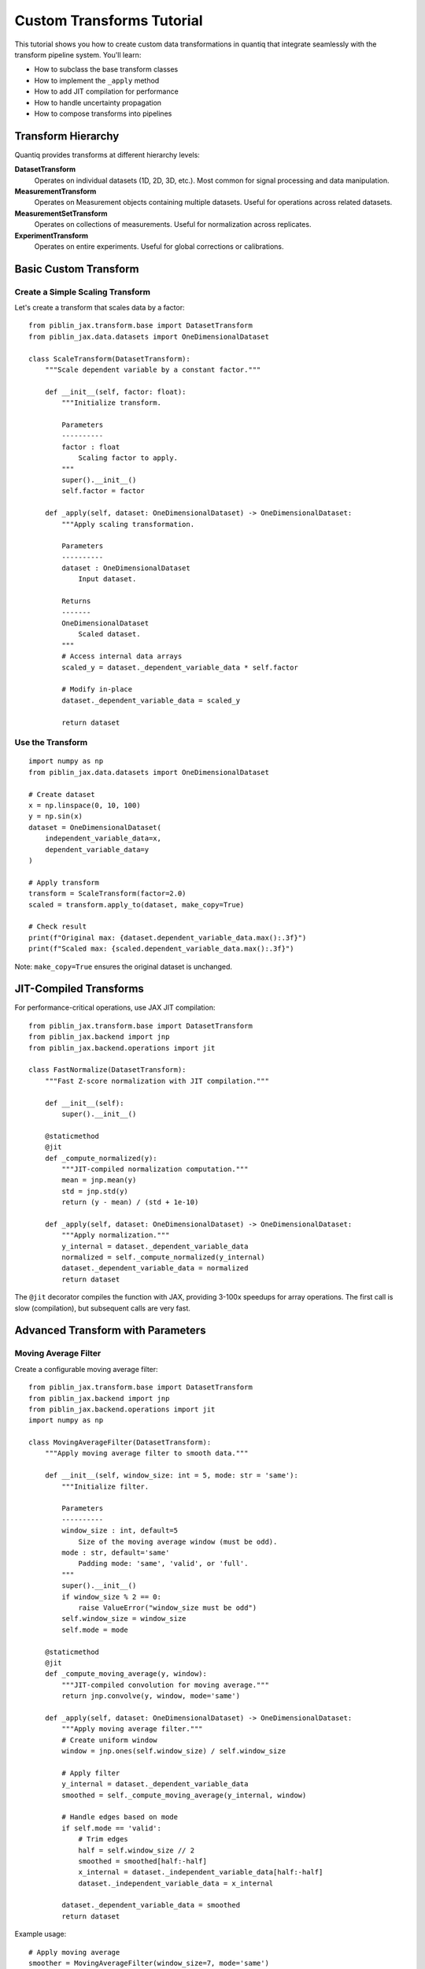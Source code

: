 Custom Transforms Tutorial
===========================

This tutorial shows you how to create custom data transformations in quantiq
that integrate seamlessly with the transform pipeline system. You'll learn:

- How to subclass the base transform classes
- How to implement the ``_apply`` method
- How to add JIT compilation for performance
- How to handle uncertainty propagation
- How to compose transforms into pipelines

Transform Hierarchy
-------------------

Quantiq provides transforms at different hierarchy levels:

**DatasetTransform**
    Operates on individual datasets (1D, 2D, 3D, etc.).
    Most common for signal processing and data manipulation.

**MeasurementTransform**
    Operates on Measurement objects containing multiple datasets.
    Useful for operations across related datasets.

**MeasurementSetTransform**
    Operates on collections of measurements.
    Useful for normalization across replicates.

**ExperimentTransform**
    Operates on entire experiments.
    Useful for global corrections or calibrations.

Basic Custom Transform
----------------------

Create a Simple Scaling Transform
~~~~~~~~~~~~~~~~~~~~~~~~~~~~~~~~~~

Let's create a transform that scales data by a factor::

    from piblin_jax.transform.base import DatasetTransform
    from piblin_jax.data.datasets import OneDimensionalDataset

    class ScaleTransform(DatasetTransform):
        """Scale dependent variable by a constant factor."""

        def __init__(self, factor: float):
            """Initialize transform.

            Parameters
            ----------
            factor : float
                Scaling factor to apply.
            """
            super().__init__()
            self.factor = factor

        def _apply(self, dataset: OneDimensionalDataset) -> OneDimensionalDataset:
            """Apply scaling transformation.

            Parameters
            ----------
            dataset : OneDimensionalDataset
                Input dataset.

            Returns
            -------
            OneDimensionalDataset
                Scaled dataset.
            """
            # Access internal data arrays
            scaled_y = dataset._dependent_variable_data * self.factor

            # Modify in-place
            dataset._dependent_variable_data = scaled_y

            return dataset

Use the Transform
~~~~~~~~~~~~~~~~~

::

    import numpy as np
    from piblin_jax.data.datasets import OneDimensionalDataset

    # Create dataset
    x = np.linspace(0, 10, 100)
    y = np.sin(x)
    dataset = OneDimensionalDataset(
        independent_variable_data=x,
        dependent_variable_data=y
    )

    # Apply transform
    transform = ScaleTransform(factor=2.0)
    scaled = transform.apply_to(dataset, make_copy=True)

    # Check result
    print(f"Original max: {dataset.dependent_variable_data.max():.3f}")
    print(f"Scaled max: {scaled.dependent_variable_data.max():.3f}")

Note: ``make_copy=True`` ensures the original dataset is unchanged.

JIT-Compiled Transforms
-----------------------

For performance-critical operations, use JAX JIT compilation::

    from piblin_jax.transform.base import DatasetTransform
    from piblin_jax.backend import jnp
    from piblin_jax.backend.operations import jit

    class FastNormalize(DatasetTransform):
        """Fast Z-score normalization with JIT compilation."""

        def __init__(self):
            super().__init__()

        @staticmethod
        @jit
        def _compute_normalized(y):
            """JIT-compiled normalization computation."""
            mean = jnp.mean(y)
            std = jnp.std(y)
            return (y - mean) / (std + 1e-10)

        def _apply(self, dataset: OneDimensionalDataset) -> OneDimensionalDataset:
            """Apply normalization."""
            y_internal = dataset._dependent_variable_data
            normalized = self._compute_normalized(y_internal)
            dataset._dependent_variable_data = normalized
            return dataset

The ``@jit`` decorator compiles the function with JAX, providing 3-100x speedups
for array operations. The first call is slow (compilation), but subsequent calls
are very fast.

Advanced Transform with Parameters
-----------------------------------

Moving Average Filter
~~~~~~~~~~~~~~~~~~~~~

Create a configurable moving average filter::

    from piblin_jax.transform.base import DatasetTransform
    from piblin_jax.backend import jnp
    from piblin_jax.backend.operations import jit
    import numpy as np

    class MovingAverageFilter(DatasetTransform):
        """Apply moving average filter to smooth data."""

        def __init__(self, window_size: int = 5, mode: str = 'same'):
            """Initialize filter.

            Parameters
            ----------
            window_size : int, default=5
                Size of the moving average window (must be odd).
            mode : str, default='same'
                Padding mode: 'same', 'valid', or 'full'.
            """
            super().__init__()
            if window_size % 2 == 0:
                raise ValueError("window_size must be odd")
            self.window_size = window_size
            self.mode = mode

        @staticmethod
        @jit
        def _compute_moving_average(y, window):
            """JIT-compiled convolution for moving average."""
            return jnp.convolve(y, window, mode='same')

        def _apply(self, dataset: OneDimensionalDataset) -> OneDimensionalDataset:
            """Apply moving average filter."""
            # Create uniform window
            window = jnp.ones(self.window_size) / self.window_size

            # Apply filter
            y_internal = dataset._dependent_variable_data
            smoothed = self._compute_moving_average(y_internal, window)

            # Handle edges based on mode
            if self.mode == 'valid':
                # Trim edges
                half = self.window_size // 2
                smoothed = smoothed[half:-half]
                x_internal = dataset._independent_variable_data[half:-half]
                dataset._independent_variable_data = x_internal

            dataset._dependent_variable_data = smoothed
            return dataset

Example usage::

    # Apply moving average
    smoother = MovingAverageFilter(window_size=7, mode='same')
    smoothed = smoother.apply_to(dataset, make_copy=True)

    # Plot comparison
    import matplotlib.pyplot as plt
    plt.plot(dataset.independent_variable_data,
             dataset.dependent_variable_data,
             'b-', alpha=0.5, label='Original')
    plt.plot(smoothed.independent_variable_data,
             smoothed.dependent_variable_data,
             'r-', linewidth=2, label='Smoothed')
    plt.legend()
    plt.show()

Transform Pipelines
-------------------

Combine Multiple Transforms
~~~~~~~~~~~~~~~~~~~~~~~~~~~~

Chain transforms together using Pipeline::

    from piblin_jax.transform import Pipeline
    from piblin_jax.transform.dataset import (
        Derivative,
        GaussianSmoothing,
        Normalize
    )

    # Create pipeline
    pipeline = Pipeline([
        GaussianSmoothing(sigma=2.0),    # Step 1: Smooth
        Derivative(order=1),              # Step 2: Differentiate
        Normalize(method='minmax')        # Step 3: Normalize
    ])

    # Apply entire pipeline
    result = pipeline.apply_to(dataset, make_copy=True)

The pipeline applies each transform in sequence, automatically handling
copying and data flow.

Conditional Pipeline
~~~~~~~~~~~~~~~~~~~~

Add logic to pipeline execution::

    class ConditionalPipeline:
        """Pipeline with conditional transform application."""

        def __init__(self, transforms, conditions):
            """Initialize conditional pipeline.

            Parameters
            ----------
            transforms : list
                List of transform objects.
            conditions : list of callable
                List of condition functions (dataset -> bool).
            """
            self.transforms = transforms
            self.conditions = conditions

        def apply_to(self, dataset, make_copy=True):
            """Apply pipeline conditionally."""
            if make_copy:
                from copy import deepcopy
                result = deepcopy(dataset)
            else:
                result = dataset

            for transform, condition in zip(self.transforms, self.conditions):
                if condition(result):
                    result = transform.apply_to(result, make_copy=False)

            return result

Example::

    # Define conditions
    def needs_smoothing(dataset):
        """Check if data is noisy."""
        y = dataset.dependent_variable_data
        noise_level = np.std(np.diff(y))
        return noise_level > 0.1

    def needs_normalization(dataset):
        """Check if data needs normalization."""
        y = dataset.dependent_variable_data
        return y.max() - y.min() > 10

    # Create conditional pipeline
    pipeline = ConditionalPipeline(
        transforms=[
            GaussianSmoothing(sigma=2.0),
            Normalize(method='minmax')
        ],
        conditions=[needs_smoothing, needs_normalization]
    )

    result = pipeline.apply_to(dataset)

Multi-Level Transforms
----------------------

Measurement-Level Transform
~~~~~~~~~~~~~~~~~~~~~~~~~~~~

Operate across multiple datasets in a measurement::

    from piblin_jax.transform.base import MeasurementTransform
    from piblin_jax.data.collections import Measurement

    class CrossDatasetNormalize(MeasurementTransform):
        """Normalize all datasets to same scale."""

        def __init__(self):
            super().__init__()

        def _apply(self, measurement: Measurement) -> Measurement:
            """Normalize all datasets together."""
            # Find global min/max across all datasets
            global_min = float('inf')
            global_max = float('-inf')

            for dataset in measurement.datasets:
                if hasattr(dataset, 'dependent_variable_data'):
                    y = dataset.dependent_variable_data
                    global_min = min(global_min, y.min())
                    global_max = max(global_max, y.max())

            # Normalize each dataset
            for dataset in measurement.datasets:
                if hasattr(dataset, 'dependent_variable_data'):
                    y = dataset._dependent_variable_data
                    normalized = (y - global_min) / (global_max - global_min)
                    dataset._dependent_variable_data = normalized

            return measurement

Uncertainty-Aware Transforms
-----------------------------

Propagate Uncertainty
~~~~~~~~~~~~~~~~~~~~~

Transforms can propagate uncertainty through operations::

    class LogTransform(DatasetTransform):
        """Take logarithm of dependent variable."""

        def __init__(self, base: float = 10.0):
            super().__init__()
            self.base = base

        @staticmethod
        @jit
        def _compute_log(y, base):
            """JIT-compiled logarithm."""
            return jnp.log(y) / jnp.log(base)

        def _apply(self, dataset: OneDimensionalDataset) -> OneDimensionalDataset:
            """Apply logarithm transform."""
            y_internal = dataset._dependent_variable_data
            log_y = self._compute_log(y_internal, self.base)
            dataset._dependent_variable_data = log_y
            return dataset

Apply with uncertainty propagation::

    # Create dataset with uncertainty
    dataset_with_unc = dataset.with_uncertainty(
        model=bayesian_model,
        n_samples=1000,
        keep_samples=True
    )

    # Apply transform with uncertainty propagation
    transform = LogTransform(base=10.0)
    result = transform.apply_to(
        dataset_with_unc,
        propagate_uncertainty=True
    )

    # Uncertainty is now propagated through the log transform
    print(f"Result has uncertainty: {result.has_uncertainty}")

Best Practices
--------------

**Immutability**
    Use ``make_copy=True`` (default) to preserve original data. Only use
    ``make_copy=False`` if memory is critical.

**JIT compilation**
    Add ``@jit`` decorator to computational methods for 3-100x speedups.
    First call is slow (compilation), subsequent calls are fast.

**Type hints**
    Use type hints for dataset parameters to improve code clarity::

        def _apply(self, dataset: OneDimensionalDataset) -> OneDimensionalDataset:
            ...

**Error handling**
    Validate inputs in ``__init__`` and raise clear exceptions::

        if window_size < 1:
            raise ValueError("window_size must be >= 1")

**Documentation**
    Provide clear docstrings with Parameters, Returns, and Examples sections.

**Backend agnostic**
    Use ``jnp`` from ``piblin_jax.backend`` instead of direct NumPy/JAX imports
    to ensure compatibility with both backends.

Real-World Example: Baseline Correction
----------------------------------------

Complete Transform Implementation
~~~~~~~~~~~~~~~~~~~~~~~~~~~~~~~~~~

::

    from piblin_jax.transform.base import DatasetTransform
    from piblin_jax.backend import jnp
    from piblin_jax.backend.operations import jit
    from scipy.signal import savgol_filter
    import numpy as np

    class BaselineCorrection(DatasetTransform):
        """Remove baseline drift using polynomial fitting."""

        def __init__(self, method: str = 'polynomial', degree: int = 2):
            """Initialize baseline correction.

            Parameters
            ----------
            method : str, default='polynomial'
                Method: 'polynomial', 'linear', or 'savgol'.
            degree : int, default=2
                Polynomial degree (for polynomial method).
            """
            super().__init__()
            self.method = method
            self.degree = degree

        def _apply(self, dataset: OneDimensionalDataset) -> OneDimensionalDataset:
            """Apply baseline correction."""
            x = dataset._independent_variable_data
            y = dataset._dependent_variable_data

            if self.method == 'polynomial':
                # Fit polynomial to data
                coeffs = np.polyfit(x, y, self.degree)
                baseline = np.polyval(coeffs, x)

            elif self.method == 'linear':
                # Simple linear baseline
                slope = (y[-1] - y[0]) / (x[-1] - x[0])
                baseline = y[0] + slope * (x - x[0])

            elif self.method == 'savgol':
                # Savitzky-Golay filter baseline
                window = min(51, len(y) // 4 * 2 + 1)  # Ensure odd
                baseline = savgol_filter(y, window, polyorder=2)

            else:
                raise ValueError(f"Unknown method: {self.method}")

            # Subtract baseline
            corrected = jnp.array(y - baseline)
            dataset._dependent_variable_data = corrected

            return dataset

Usage::

    # Apply baseline correction
    corrector = BaselineCorrection(method='polynomial', degree=2)
    corrected = corrector.apply_to(dataset, make_copy=True)

    # Visualize correction
    fig, (ax1, ax2) = plt.subplots(2, 1, figsize=(10, 8))

    ax1.plot(dataset.independent_variable_data,
             dataset.dependent_variable_data, 'b-')
    ax1.set_title('Original Data with Baseline Drift')
    ax1.grid(True, alpha=0.3)

    ax2.plot(corrected.independent_variable_data,
             corrected.dependent_variable_data, 'r-')
    ax2.set_title('Baseline-Corrected Data')
    ax2.grid(True, alpha=0.3)

    plt.tight_layout()
    plt.show()

Next Steps
----------

- See :doc:`../user_guide/concepts` for transform architecture details
- See :doc:`uncertainty_quantification` for uncertainty-aware transforms
- See ``quantiq/transform/dataset/`` for built-in transform implementations
- See API docs for complete transform class reference

Tips
----

**Debugging transforms**
    Test your transform on simple synthetic data before applying to real data.

**Performance profiling**
    Use ``%%timeit`` in Jupyter to measure transform performance::

        %%timeit
        transform.apply_to(dataset, make_copy=True)

**Chaining transforms**
    Prefer Pipeline over manual chaining for clarity and error handling.

**Metadata preservation**
    Transforms automatically preserve dataset metadata (conditions, details).
